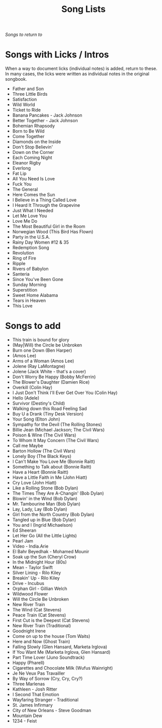 #+TITLE: Song Lists
/Songs to return to/
* Songs with Licks / Intros
When a way to document licks (individual notes) is added, return to these. In many cases, the licks were written as individual notes in the original songbook.

- Father and Son
- Three Little Birds
- Satisfaction
- Wild World
- Ticket to Ride
- Banana Pancakes - Jack Johnson
- Better Together - Jack Johnson
- Bohemian Rhapsody
- Born to Be Wild
- Come Together
- Diamonds on the Inside
- Don't Stop Believin'
- Down on the Corner
- Each Coming Night
- Eleanor Rigby
- Everlong
- Fat Lip
- All You Need Is Love
- Fuck You
- The General
- Here Comes the Sun
- I Believe in a Thing Called Love
- I Heard It Through the Grapevine
- Just What I Needed
- Let Me Love You
- Love Me Do
- The Most Beautiful Girl in the Room
- Norwegian Wood (This Bird Has Flown)
- Party in the U.S.A.
- Rainy Day Women #12 & 35
- Redemption Song
- Revolution
- Ring of Fire
- Ripple
- Rivers of Babylon
- Santeria
- Since You've Been Gone
- Sunday Morning
- Superstition
- Sweet Home Alabama
- Tears in Heaven
- This Love
* Songs to add
- This train is bound for glory
- (May|Will) the Circle be Unbroken
- Burn one Down (Ben Harper)
- (Amos Lee)
- Arms of a Woman (Amos Lee)
- Jolene (Ray LaMontagne)
- Jolene (Jack White - that's a cover)
- Don't Worry Be Happy (Bobby McFerrin)
- The Blower's Daughter (Damien Rice)
- Overkill (Colin Hay)
- I Just Don't Think I'll Ever Get Over You (Colin Hay)
- Hello (Adele)
- Survivor (Destiny's Child)
- Walking down this Road Feeling Sad
- Buy U a Drank (Tiny Desk Version)
- Your Song (Elton John)
- Sympathy for the Devil (The Rolling Stones)
- Billie Jean (Michael Jackson; The Civil Wars)
- Poison & Wine (The Civil Wars)
- To Whom It May Concern (The Civil Wars)
- Call me Maybe
- Barton Hollow (The Civil Wars)
- Lonely Boy (The Black Keys)
- I Can't Make You Love Me (Bonnie Raitt)
- Something to Talk about (Bonnie Raitt)
- Have a Heart (Bonnie Raitt)
- Have a Little Faith in Me (John Hiatt)
- Cry Love (John Hiatt)
- Like a Rolling Stone (Bob Dylan)
- The Times They Are A-Changin' (Bob Dylan)
- Blowin' in the Wind (Bob Dylan)
- Mr. Tambourine Man (Bob Dylan)
- Lay, Lady, Lay (Bob Dylan)
- Girl from the North Country (Bob Dylan)
- Tangled up in Blue (Bob Dylan)
- You and I (Ingrid Michaelson)
- Ed Sheeran
- Let Her Go (All the Little Lights)
- Pearl Jam
- Video - India.Arie
- El Bahr Beyedhak - Mohamed Mounir
- Soak up the Sun (Cheryl Crow)
- In the Midnight Hour (80s)
- Mean - Taylor Swift
- Silver Lining - Rilo Kiley
- Breakin' Up - Rilo Kiley
- Drive - Incubus
- Orphan Girl - Gillian Welch
- Wildwood Flower
- Will the Circle Be Unbroken
- New River Train
- The Wind (Cat Stevens)
- Peace Train (Cat Stevens)
- First Cut is the Deepest (Cat Stevens)
- New River Train (Traditional)
- Goodnight Irene
- Come on up to the house (Tom Waits)
- Here and Now (Ghost Train)
- Falling Slowly (Glen Hansard, Marketa Irglova)
- If You Want Me (Marketa Irglova, Glen Hansard)
- Part Time Lover (Juno Soundtrack)
- Happy (Pharell)
- Cigarettes and Chocolate Milk (Wufus Wainright)
- Je Ne Veux Pas Travailler
- By Way of Sorrow (Cry, Cry, Cry?)
- Three Marlenas
- Kathleen - Josh Ritter
- I Second That Emotion
- Wayfaring Stranger - Traditional
- St. James Infirmary
- City of New Orleans - Steve Goodman
- Mountain Dew
- 1234 - Feist
